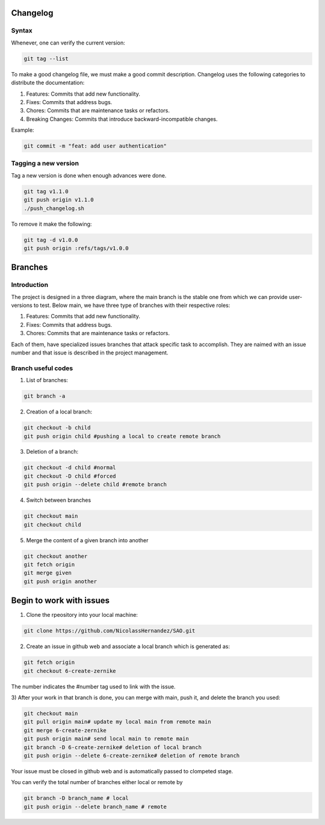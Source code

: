 Changelog 
=========

Syntax
++++++
Whenever, one can verify the current version:

.. code-block:: python

    git tag --list

To make a good changelog file, we must make a good commit description.
Changelog uses the following categories to distribute the documentation:

1. Features: Commits that add new functionality.
2. Fixes: Commits that address bugs.
3. Chores: Commits that are maintenance tasks or refactors.
4. Breaking Changes: Commits that introduce backward-incompatible changes.

Example:

.. code-block:: python

    git commit -m "feat: add user authentication"

Tagging a new version
+++++++++++++++++++++

Tag a new version is done when enough advances were done.

.. code-block:: python
    
    git tag v1.1.0
    git push origin v1.1.0
    ./push_changelog.sh

To remove it make the following:

.. code-block:: python

    git tag -d v1.0.0
    git push origin :refs/tags/v1.0.0


Branches
========

Introduction
++++++++++++
The project is designed in a three diagram, where the main branch is the stable one from which we can 
provide user-versions to test. Below main, we have three type of branches with their respective roles:

1. Features: Commits that add new functionality.
2. Fixes: Commits that address bugs.
3. Chores: Commits that are maintenance tasks or refactors.

Each of them, have specialized issues branches that attack specific task to accomplish. They are naimed with an 
issue number and that issue is described in the project management.

.. graphviz::

   digraph {
       node [shape=circle, style=filled, color=lightblue, fixedsize=false];
       edge [color=gray, fontcolor=black];

       A [label="master"];
       B [label="main", shape=box, color=gray];

       C [label="fix/issue#3",width=1.5,height=1.5];
       D [label="chor/issue#45",width=1.5,height=1.5];
       E [label="feat/issue#13", width=1.5,height=1.5];

       A -> B [ dir="both",label="IC,PR,R requirements"];

       B -> C [ dir="both"];
       B -> D [ dir="both"];
       B -> E [label="IC requirement", dir="both"];
   }


Branch useful codes
+++++++++++++++++++

1. List of branches:

.. code-block:: python

    git branch -a

2. Creation of a local branch:

.. code-block:: python

    git checkout -b child
    git push origin child #pushing a local to create remote branch

3. Deletion of a branch:

.. code-block:: python

    git checkout -d child #normal
    git checkout -D child #forced
    git push origin --delete child #remote branch

4. Switch between branches

.. code-block:: python

    git checkout main
    git checkout child

5. Merge the content of a given branch into another

.. code-block:: python

    git checkout another
    git fetch origin
    git merge given
    git push origin another


Begin to work with issues
=========================

1) Clone the rpeository into your local machine:

.. code-block:: python

    git clone https://github.com/NicolassHernandez/SAO.git

2) Create an issue in github web and associate a local branch which is generated as:

.. code-block:: python

    git fetch origin
    git checkout 6-create-zernike

The number indicates the #number tag used to link with the issue.

3) After your work in that branch is done, you can merge with main, push it, and delete the
branch you used: 

.. code-block:: python

    git checkout main
    git pull origin main# update my local main from remote main
    git merge 6-create-zernike
    git push origin main# send local main to remote main
    git branch -D 6-create-zernike# deletion of local branch
    git push origin --delete 6-create-zernike# deletion of remote branch

Your issue must be closed in github web and is automatically passed to clompeted stage.

You can verify the total number of branches either local or remote by

.. code-block:: python

    git branch -D branch_name # local
    git push origin --delete branch_name # remote
